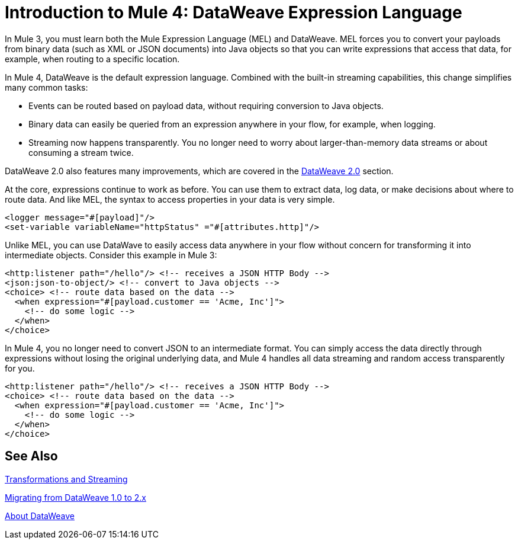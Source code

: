 = Introduction to Mule 4: DataWeave Expression Language

In Mule 3, you must learn both the Mule Expression Language (MEL) and DataWeave. MEL forces you to convert your payloads from binary data (such as XML or JSON documents) into Java objects so that you can write expressions that access that data, for example, when routing to a specific location.

In Mule 4, DataWeave is the default expression language. Combined with the built-in streaming capabilities, this change simplifies many common tasks:

* Events can be routed based on payload data, without requiring conversion to Java objects.
* Binary data can easily be queried from an expression anywhere in your flow, for example, when logging.
* Streaming now happens transparently. You no longer need to worry about larger-than-memory data streams or about consuming a stream twice.

DataWeave 2.0 also features many improvements, which are covered in the link:intro-dataweave2[DataWeave 2.0] section.

At the core, expressions continue to work as before. You can use them to extract data, log data, or make decisions about where to route data. And like MEL, the syntax to access properties in your data is very simple.

[source,xml,linenums]
----
<logger message="#[payload]"/>
<set-variable variableName="httpStatus" ="#[attributes.http]"/>
----

Unlike MEL, you can use DataWave to easily access data anywhere in your flow without concern for transforming it into intermediate objects. Consider this example in Mule 3:
[source,xml,linenums]
----
<http:listener path="/hello"/> <!-- receives a JSON HTTP Body -->
<json:json-to-object/> <!-- convert to Java objects -->
<choice> <!-- route data based on the data -->
  <when expression="#[payload.customer == 'Acme, Inc']">
    <!-- do some logic -->
  </when>
</choice>
----
In Mule 4, you no longer need to convert JSON to an intermediate format. You can simply access the data directly through expressions without losing the original underlying data, and Mule 4 handles all data streaming and random access transparently for you.
[source,xml,linenums]
----
<http:listener path="/hello"/> <!-- receives a JSON HTTP Body -->
<choice> <!-- route data based on the data -->
  <when expression="#[payload.customer == 'Acme, Inc']">
    <!-- do some logic -->
  </when>
</choice>
----

== See Also

link:intro-transformations[Transformations and Streaming]

link:migration-dataweave[Migrating from DataWeave 1.0 to 2.x]

link:/mule-user-guide/v/4.0/dataweave[About DataWeave]
// * TODO - scripting module
